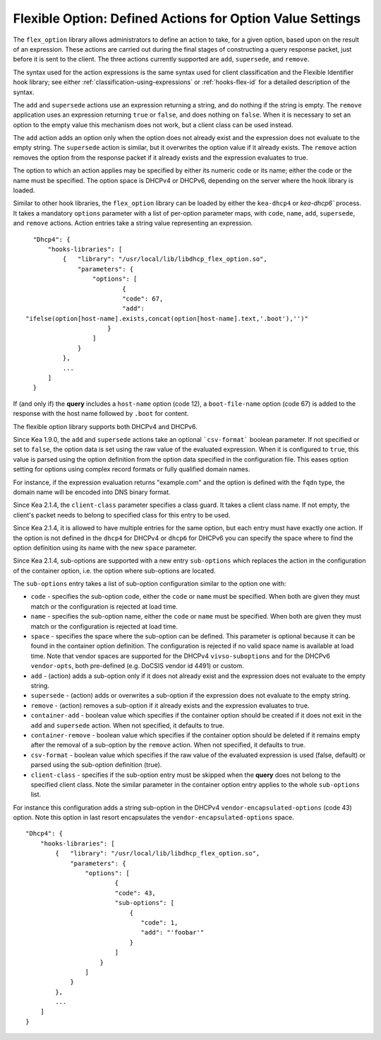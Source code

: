.. _hooks-flex-option:

Flexible Option: Defined Actions for Option Value Settings
==========================================================

The ``flex_option`` library allows administrators to define an action to take, for a given
option, based upon on the result of an expression. These actions are carried
out during the final stages of constructing a query response packet, just
before it is sent to the client. The three actions currently supported are
``add``, ``supersede``, and ``remove``.

The syntax used for the action expressions is the same syntax used
for client classification and the Flexible Identifier hook library;
see either :ref:`classification-using-expressions` or :ref:`hooks-flex-id`
for a detailed description of the syntax.

The ``add`` and ``supersede`` actions use an expression returning a
string, and do nothing if the string is empty. The
``remove`` application uses an expression returning ``true`` or ``false``,
and does nothing on ``false``. When it is necessary to set an option to the
empty value this mechanism does not work, but a client class can be
used instead.

The ``add`` action adds an option only when the option does not already
exist and the expression does not evaluate to the empty string.
The ``supersede`` action is similar, but it overwrites the option value
if it already exists. The ``remove`` action removes the option from
the response packet if it already exists and the expression evaluates to
true.

The option to which an action applies may be specified by either its
numeric code or its name; either the code or the name must be
specified. The option space is DHCPv4 or DHCPv6, depending
on the server where the hook library is loaded.

Similar to other hook libraries, the ``flex_option`` library can be loaded
by either the ``kea-dhcp4`` or `kea-dhcp6``
process. It takes a mandatory ``options`` parameter with a list of
per-option parameter maps, with ``code``, ``name``, ``add``, ``supersede``, and
``remove`` actions. Action entries take a string value representing an
expression.

::

    "Dhcp4": {
        "hooks-libraries": [
            {   "library": "/usr/local/lib/libdhcp_flex_option.so",
                "parameters": {
                    "options": [
                            {
                            "code": 67,
                            "add":
  "ifelse(option[host-name].exists,concat(option[host-name].text,'.boot'),'')"
                        }
                    ]
                }
            },
            ...
        ]
    }

If (and only if) the **query** includes a ``host-name`` option (code 12), a
``boot-file-name`` option (code 67) is added to the response with the host name
followed by ``.boot`` for content.

The flexible option library supports both DHCPv4 and DHCPv6.

Since Kea 1.9.0, the ``add`` and ``supersede`` actions take an optional
```csv-format``` boolean parameter. If not specified or set to ``false``, the
option data is set using the raw value of the evaluated expression. When it is
configured to ``true``, this value is parsed using the option definition from
the option data specified in the configuration file. This eases option setting
for options using complex record formats or fully qualified domain names.

For instance, if the expression evaluation returns "example.com" and
the option is defined with the ``fqdn`` type, the domain name will be
encoded into DNS binary format.

Since Kea 2.1.4, the ``client-class`` parameter specifies a class guard.
It takes a client class name. If not empty, the client's packet needs to
belong to specified class for this entry to be used.

Since Kea 2.1.4, it is allowed to have multiple entries for the same option,
but each entry must have exactly one action. If the option is not defined
in the ``dhcp4`` for DHCPv4 or ``dhcp6`` for DHCPv6 you can specify the
space where to find the option definition using its name with the new
``space`` parameter.

Since Kea 2.1.4, sub-options are supported with a new entry ``sub-options``
which replaces the action in the configuration of the container option,
i.e. the option where sub-options are located.

The ``sub-options`` entry takes a list of sub-option configuration similar
to the option one with:

- ``code`` - specifies the sub-option code, either the ``code`` or ``name``
  must be specified. When both are given they must match or the configuration
  is rejected at load time.

- ``name`` - specifies the sub-option name, either the ``code`` or ``name``
  must be specified. When both are given they must match or the configuration
  is rejected at load time.

- ``space`` - specifies the space where the sub-option can be defined. This
  parameter is optional because it can be found in the container option
  definition. The configuration is rejected if no valid space name is
  available at load time. Note that vendor spaces are supported for the
  DHCPv4 ``vivso-suboptions`` and for the DHCPv6 ``vendor-opts``, both
  pre-defined (e.g. DoCSIS vendor id 4491) or custom.

- ``add`` - (action) adds a sub-option only if it does not already exist
  and the expression does not evaluate to the empty string.

- ``supersede`` - (action) adds or overwrites a sub-option if the expression
  does not evaluate to the empty string.

- ``remove`` - (action) removes a sub-option if it already exists and the
  expression evaluates to true.

- ``container-add`` - boolean value which specifies if the container option
  should be created if it does not exit in the ``add`` and ``supersede``
  action. When not specified, it defaults to true.

- ``container-remove`` - boolean value which specifies if the container option
  should be deleted if it remains empty after the removal of a sub-option by
  the ``remove`` action. When not specified, it defaults to true.

- ``csv-format`` - boolean value which specifies if the raw value of the
  evaluated expression is used (false, default) or parsed using the sub-option
  definition (true).

- ``client-class`` - specifies if the sub-option entry must be skipped when
  the **query** does not belong to the specified client class. Note the similar
  parameter in the container option entry applies to the whole ``sub-options``
  list.

For instance this configuration adds a string sub-option in the DHCPv4
``vendor-encapsulated-options`` (code 43) option. Note this option
in last resort encapsulates the ``vendor-encapsulated-options`` space.

::

    "Dhcp4": {
        "hooks-libraries": [
            {   "library": "/usr/local/lib/libdhcp_flex_option.so",
                "parameters": {
                    "options": [
                            {
                            "code": 43,
                            "sub-options": [
                                {
                                   "code": 1,
                                   "add": "'foobar'"
                                }
                            ]
                        }
                    ]
                }
            },
            ...
        ]
    }
